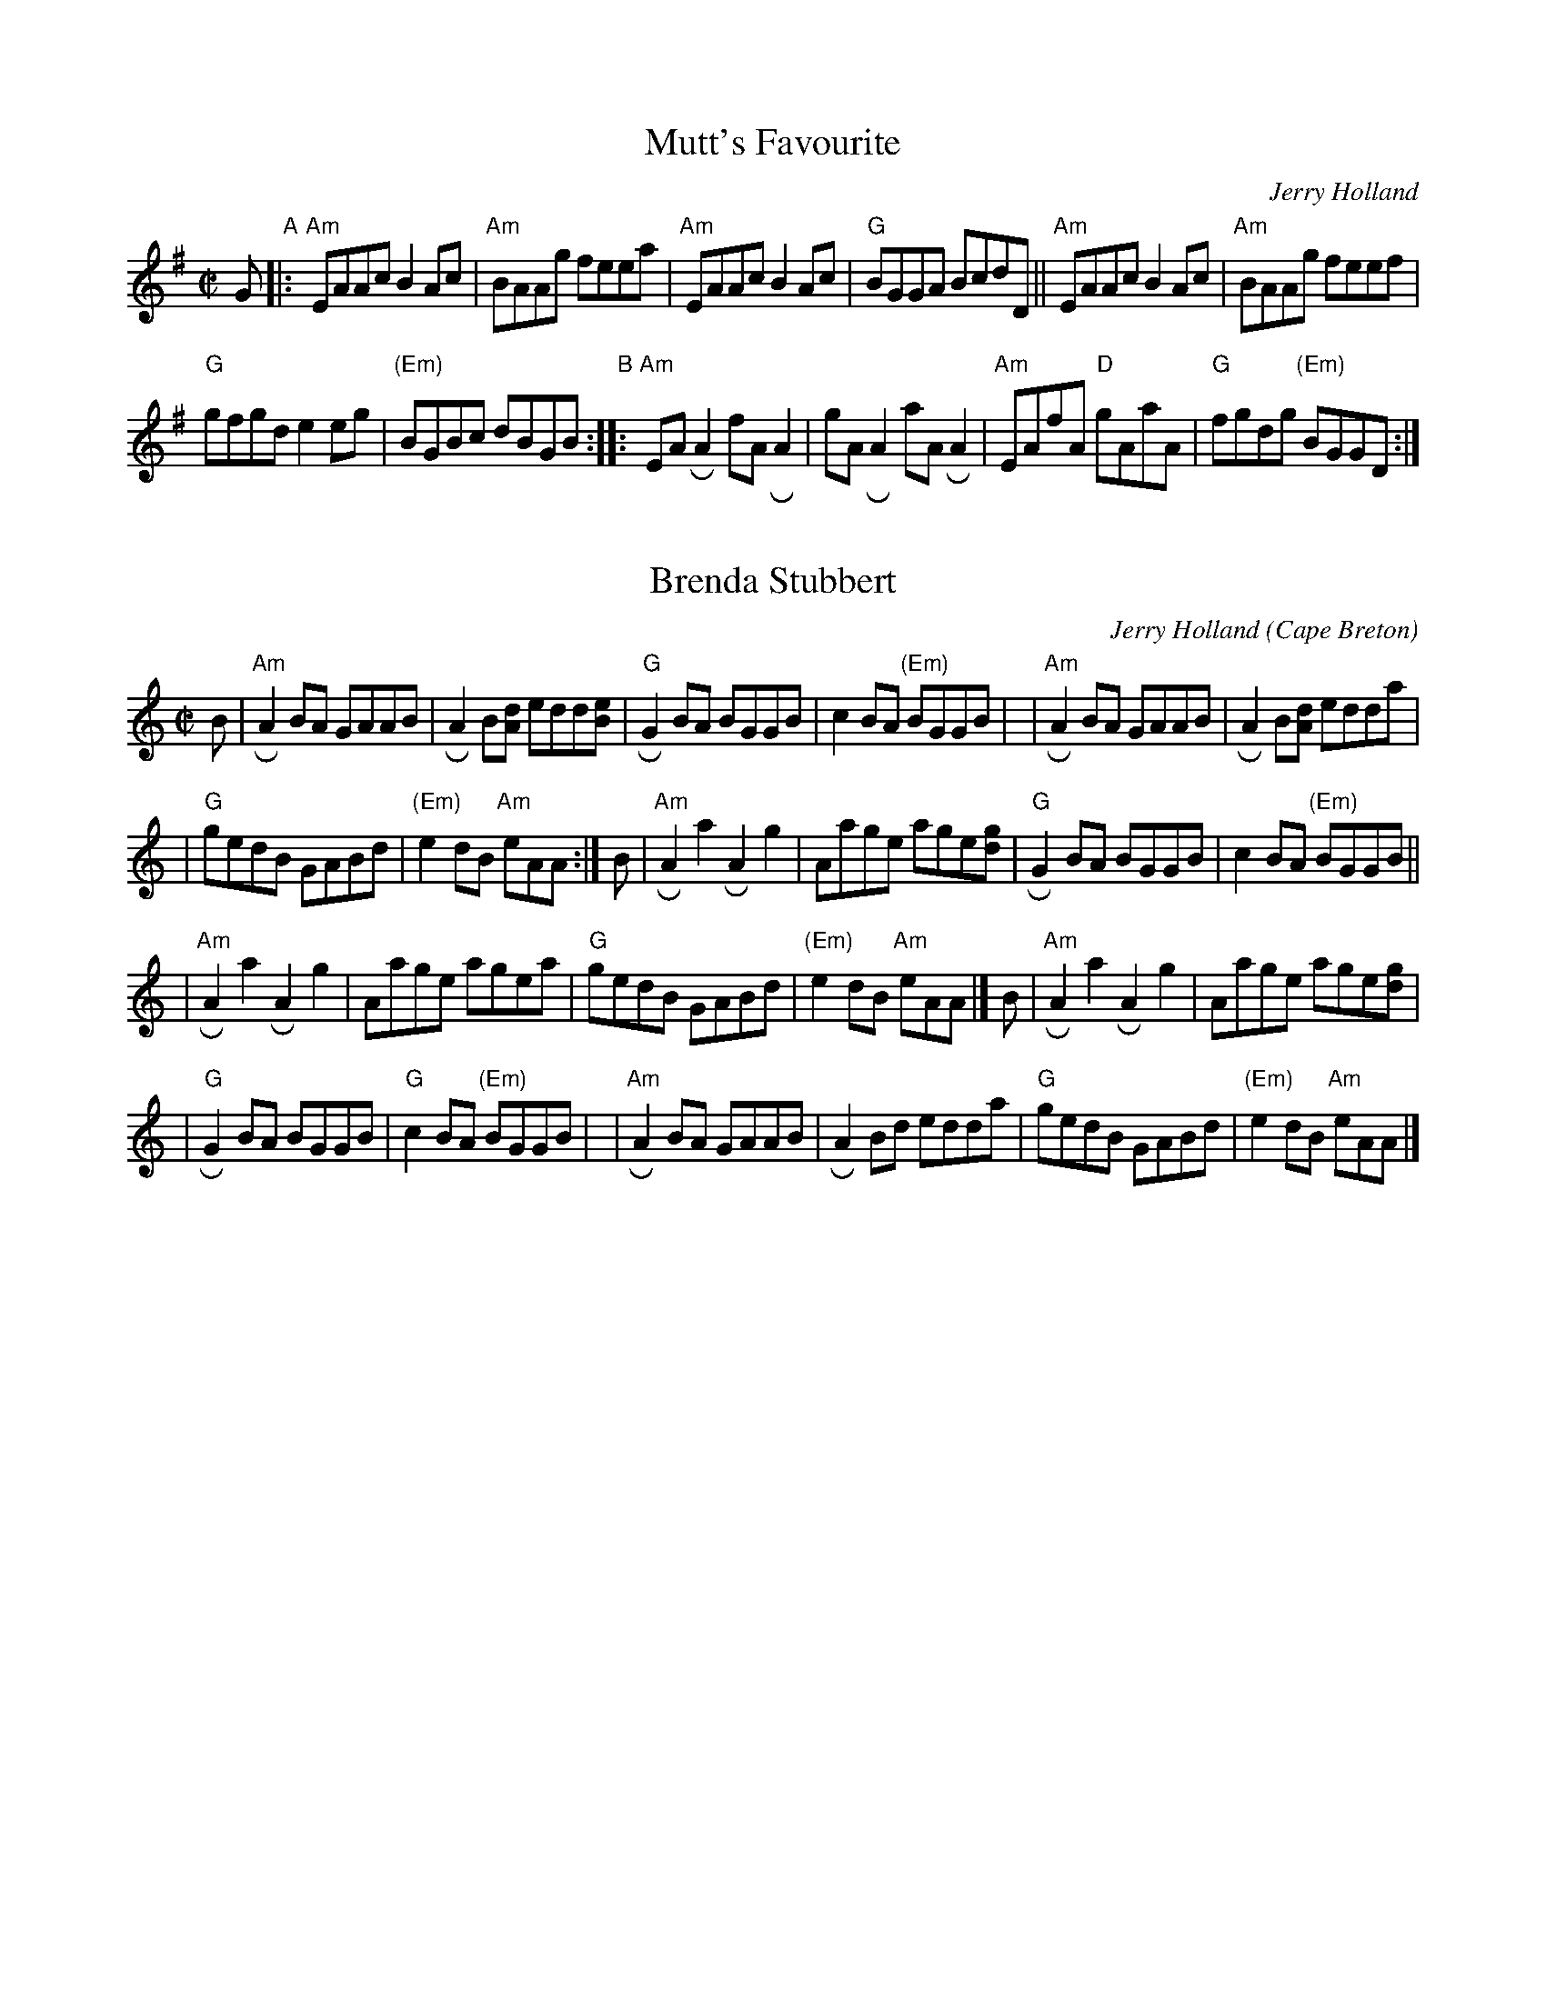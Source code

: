 N: Fiddle Hell 2021-11-4 tune set in Jenna Moyninan's Traditional Scottish Session


X: 1
T: Mutt's Favourite
C: Jerry Holland
R: reel
S: MS from Barbara McOwen in the Concord Slow Scottish collection
Z: 2017 John Chambers <jc:trillian.mit.edu>
M: C|
L: 1/8
K: Ador
G \
"A"|:\
"Am"EAAc B2Ac | "Am"BAAg feea |\
"Am"EAAc B2Ac | "G"BGGA BcdD ||\
"Am"EAAc B2Ac | "Am"BAAg feef |
"G"gfgd e2eg | "(Em)"BGBc dBGB "B"::\
"Am"EARA2 fARA2 | gARA2 aARA2 |\
"Am"EAfA "D"gAaA | "G"fgdg "(Em)"BGGD :|


X: 2
T: Brenda Stubbert
C: Jerry Holland
O: Cape Breton
R: reel
N: BSFC VIII-9
D: on Altan The Red Crow; Natalie McMaster tape?
N: (get Jerry Holland's permission)
Z: John Chambers <jc:trillian.mit.edu>
N: <URL:http://www.interlog.com/~torocelt/hollandarchive.abc>
N: This fine tune is already being mistakenly called "traditional"
N: by people who don't realize that it's only a few years old.
M: C|
L: 1/8
K: Am
B \
| "Am"RA2BA GAAB  | RA2B[dA] edd[eB] \
| "G"RG2BA BGGB | c2BA "(Em)"BGGB |\
| "Am"RA2BA GAAB  | RA2B[dA] edda    |
| "G"gedB GABd  | "(Em)"e2dB "Am"eAA :| \
   B \
| "Am"RA2a2 RA2g2 | Aage age[gd]  \
| "G"RG2BA BGGB | c2BA "(Em)"BGGB ||
| "Am"RA2a2 RA2g2 | Aage agea     \
| "G"gedB GABd  | "(Em)"e2dB "Am"eAA |] \
   B \
| "Am"RA2a2 RA2g2 | Aage age[gd]  |
| "G"RG2BA BGGB | "G"c2BA "(Em)"BGGB |\
| "Am"RA2BA  GAAB | RA2Bd edda    \
| "G"gedB GABd  | "(Em)"e2dB "Am"eAA |]


X: 3
T: Frank's Reel
C: John McCusker
R: reel
Z: 2006 John Chambers <jc:trillian.mit.edu>
M: C
L: 1/8
K: A
E2 "A"|\
"A"AcBA "D"F2 AF | "A"EFAB cABc |\
"D"~d3f "A"eAce | "F#m"f{g}aec "E"B2{cd}cB |
"A"AcBA "D"F2 AF | "A"EFAB cABc |\
"D"~d3f "A"ecAc | "E"BAGB [1 "A"A2 :|2 "A"A ||
"B1"|: e"(E7)"fg |\
"A"aAAg "D"AAfA | "A"effe cABc |\
"D"~d3f "A"ecAc |[1 "Bm"Bcde "E7"f :|[2 "E"BAGB "A"A ||
"B2"[| e"(E7)"fg |\
"A"aAAg "D"AAfA | "A"effe cABc |\
"D"~d3f "A"eAce | "F#m"f{g}aec "E"B2{cd}cB |
|\
"A"AcBA "D"F2 AF | "A"EFAB cABc |\
"D"~d3f "A"ecAc | "E"BAGB "A"A2 |]

